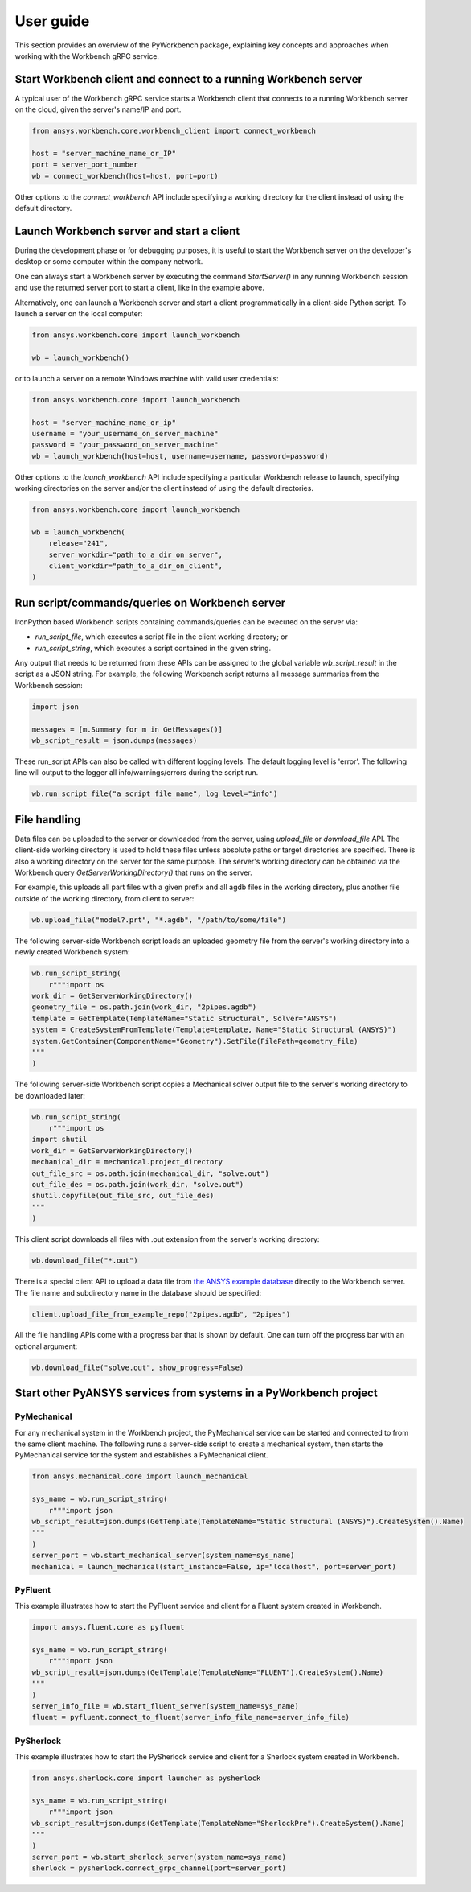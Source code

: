 User guide
##########

This section provides an overview of the PyWorkbench package, explaining
key concepts and approaches when working with the Workbench gRPC service.

Start Workbench client and connect to a running Workbench server
================================================================

A typical user of the Workbench gRPC service starts a Workbench client that connects to
a running Workbench server on the cloud, given the server's name/IP and port.

.. code-block:: python

    from ansys.workbench.core.workbench_client import connect_workbench

    host = "server_machine_name_or_IP"
    port = server_port_number
    wb = connect_workbench(host=host, port=port)

Other options to the `connect_workbench` API include specifying a working directory for the client instead of using the default directory.

Launch Workbench server and start a client
==========================================

During the development phase or for debugging purposes, it is useful to start the Workbench server on the developer's desktop or some computer within the company network.

One can always start a Workbench server by executing the command `StartServer()` in any running Workbench session and use the returned server port to start a client, like in the example above.

Alternatively, one can launch a Workbench server and start a client programmatically in a client-side Python script. To launch a server on the local computer:

.. code-block:: python

    from ansys.workbench.core import launch_workbench

    wb = launch_workbench()

or to launch a server on a remote Windows machine with valid user credentials:

.. code-block:: python

    from ansys.workbench.core import launch_workbench

    host = "server_machine_name_or_ip"
    username = "your_username_on_server_machine"
    password = "your_password_on_server_machine"
    wb = launch_workbench(host=host, username=username, password=password)

Other options to the `launch_workbench` API include specifying a particular Workbench release to launch, specifying working directories on the server and/or the client instead of using the default directories.

.. code-block:: python

    from ansys.workbench.core import launch_workbench

    wb = launch_workbench(
        release="241",
        server_workdir="path_to_a_dir_on_server",
        client_workdir="path_to_a_dir_on_client",
    )

Run script/commands/queries on Workbench server
===============================================

IronPython based Workbench scripts containing commands/queries can be executed on the server via:

* `run_script_file`, which executes a script file in the client working directory; or
* `run_script_string`, which executes a script contained in the given string.

Any output that needs to be returned from these APIs can be assigned to the global variable `wb_script_result` in the script as a JSON string. For example, the following Workbench script returns all message summaries from the Workbench session:

.. code-block:: python

    import json

    messages = [m.Summary for m in GetMessages()]
    wb_script_result = json.dumps(messages)

These run_script APIs can also be called with different logging levels. The default logging level is 'error'. The following line will output to the logger all info/warnings/errors during the script run.

.. code-block:: python

    wb.run_script_file("a_script_file_name", log_level="info")

File handling
=============

Data files can be uploaded to the server or downloaded from the server, using `upload_file` or `download_file` API. The client-side working directory is used to hold these files unless absolute paths or target directories are specified. There is also a working directory on the server for the same purpose. The server's working directory can be obtained via the Workbench query `GetServerWorkingDirectory()` that runs on the server.

For example, this uploads all part files with a given prefix and all agdb files in the working directory, plus another file outside of the working directory, from client to server:

.. code-block:: python

    wb.upload_file("model?.prt", "*.agdb", "/path/to/some/file")

The following server-side Workbench script loads an uploaded geometry file from the server's working directory into a newly created Workbench system:

.. code-block:: python

    wb.run_script_string(
        r"""import os
    work_dir = GetServerWorkingDirectory()
    geometry_file = os.path.join(work_dir, "2pipes.agdb")
    template = GetTemplate(TemplateName="Static Structural", Solver="ANSYS")
    system = CreateSystemFromTemplate(Template=template, Name="Static Structural (ANSYS)")
    system.GetContainer(ComponentName="Geometry").SetFile(FilePath=geometry_file)
    """
    )

The following server-side Workbench script copies a Mechanical solver output file to the server's working directory to be downloaded later:

.. code-block:: python

    wb.run_script_string(
        r"""import os
    import shutil
    work_dir = GetServerWorkingDirectory()
    mechanical_dir = mechanical.project_directory
    out_file_src = os.path.join(mechanical_dir, "solve.out")
    out_file_des = os.path.join(work_dir, "solve.out")
    shutil.copyfile(out_file_src, out_file_des)
    """
    )

This client script downloads all files with .out extension from the server's working directory:

.. code-block:: python

    wb.download_file("*.out")

There is a special client API to upload a data file from `the ANSYS example database <https://github.com/ansys/example-data/tree/master/pyworkbench>`_ directly to the Workbench server. The file name and subdirectory name in the database should be specified:

.. code-block:: python

    client.upload_file_from_example_repo("2pipes.agdb", "2pipes")

All the file handling APIs come with a progress bar that is shown by default. One can turn off the progress bar with an optional argument:

.. code-block:: python

    wb.download_file("solve.out", show_progress=False)

Start other PyANSYS services from systems in a PyWorkbench project
==================================================================

PyMechanical
------------

For any mechanical system in the Workbench project, the PyMechanical service can be started and connected to from the same client machine.
The following runs a server-side script to create a mechanical system, then starts the PyMechanical service for the system and establishes a PyMechanical client.

.. code-block:: python

    from ansys.mechanical.core import launch_mechanical

    sys_name = wb.run_script_string(
        r"""import json
    wb_script_result=json.dumps(GetTemplate(TemplateName="Static Structural (ANSYS)").CreateSystem().Name)
    """
    )
    server_port = wb.start_mechanical_server(system_name=sys_name)
    mechanical = launch_mechanical(start_instance=False, ip="localhost", port=server_port)

PyFluent
--------

This example illustrates how to start the PyFluent service and client for a Fluent system created in Workbench.

.. code-block:: python

    import ansys.fluent.core as pyfluent

    sys_name = wb.run_script_string(
        r"""import json
    wb_script_result=json.dumps(GetTemplate(TemplateName="FLUENT").CreateSystem().Name)
    """
    )
    server_info_file = wb.start_fluent_server(system_name=sys_name)
    fluent = pyfluent.connect_to_fluent(server_info_file_name=server_info_file)

PySherlock
----------

This example illustrates how to start the PySherlock service and client for a Sherlock system created in Workbench.

.. code-block:: python

    from ansys.sherlock.core import launcher as pysherlock

    sys_name = wb.run_script_string(
        r"""import json
    wb_script_result=json.dumps(GetTemplate(TemplateName="SherlockPre").CreateSystem().Name)
    """
    )
    server_port = wb.start_sherlock_server(system_name=sys_name)
    sherlock = pysherlock.connect_grpc_channel(port=server_port)

